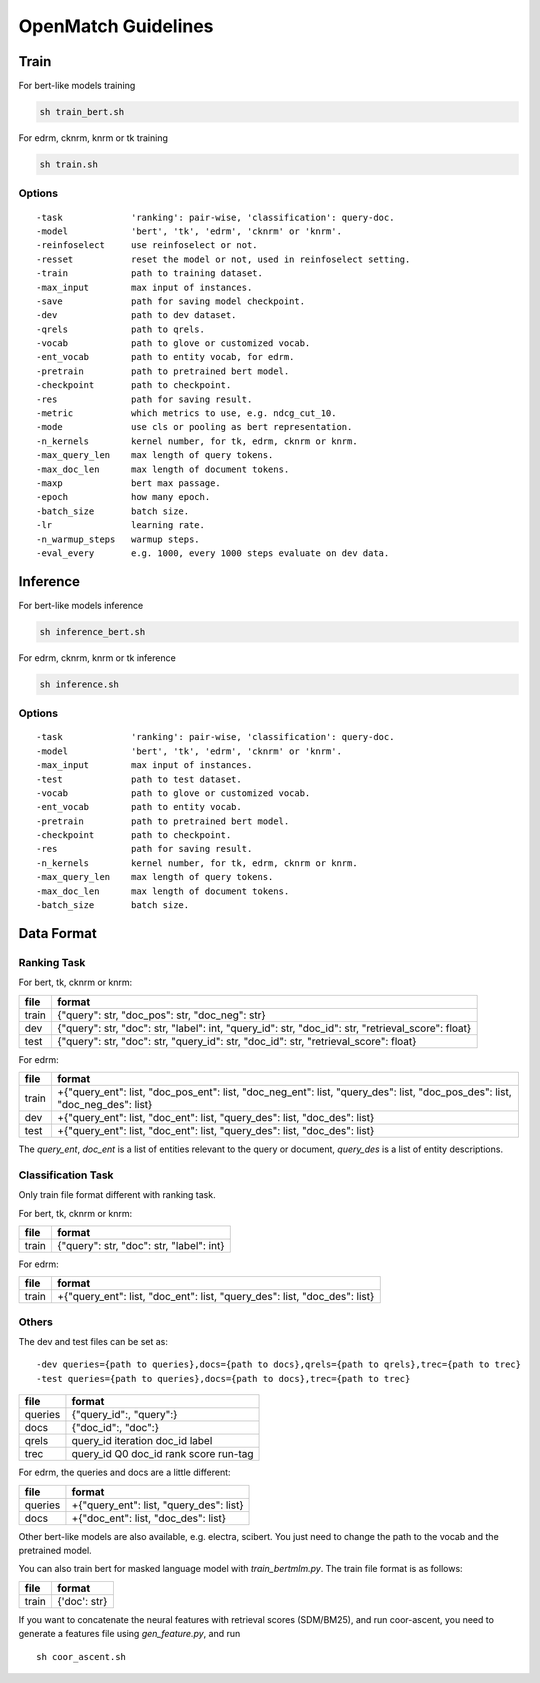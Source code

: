 OpenMatch Guidelines
=====================

Train
-----

For bert-like models training

.. code:: shell

    sh train_bert.sh

For edrm, cknrm, knrm or tk training

.. code:: shell

    sh train.sh

Options
~~~~~~~

::

    -task             'ranking': pair-wise, 'classification': query-doc.
    -model            'bert', 'tk', 'edrm', 'cknrm' or 'knrm'.
    -reinfoselect     use reinfoselect or not.
    -resset           reset the model or not, used in reinfoselect setting.
    -train            path to training dataset.
    -max_input        max input of instances.
    -save             path for saving model checkpoint.
    -dev              path to dev dataset.
    -qrels            path to qrels.
    -vocab            path to glove or customized vocab.
    -ent_vocab        path to entity vocab, for edrm.
    -pretrain         path to pretrained bert model.
    -checkpoint       path to checkpoint.
    -res              path for saving result.
    -metric           which metrics to use, e.g. ndcg_cut_10.
    -mode             use cls or pooling as bert representation.
    -n_kernels        kernel number, for tk, edrm, cknrm or knrm.
    -max_query_len    max length of query tokens.
    -max_doc_len      max length of document tokens.
    -maxp             bert max passage.
    -epoch            how many epoch.
    -batch_size       batch size.
    -lr               learning rate.
    -n_warmup_steps   warmup steps.
    -eval_every       e.g. 1000, every 1000 steps evaluate on dev data.

Inference
---------

For bert-like models inference

.. code:: shell

    sh inference_bert.sh

For edrm, cknrm, knrm or tk inference

.. code:: shell

    sh inference.sh

Options
~~~~~~~

::

    -task             'ranking': pair-wise, 'classification': query-doc.
    -model            'bert', 'tk', 'edrm', 'cknrm' or 'knrm'.
    -max_input        max input of instances.
    -test             path to test dataset.
    -vocab            path to glove or customized vocab.
    -ent_vocab        path to entity vocab.
    -pretrain         path to pretrained bert model.
    -checkpoint       path to checkpoint.
    -res              path for saving result.
    -n_kernels        kernel number, for tk, edrm, cknrm or knrm.
    -max_query_len    max length of query tokens.
    -max_doc_len      max length of document tokens.
    -batch_size       batch size.

Data Format
-----------

Ranking Task
~~~~~~~~~~~~

For bert, tk, cknrm or knrm:

+---------+---------------------------------------------------------------------------------------------------------+
| file    | format                                                                                                  |
+=========+=========================================================================================================+
| train   | {"query": str, "doc\_pos": str, "doc\_neg": str}                                                        |
+---------+---------------------------------------------------------------------------------------------------------+
| dev     | {"query": str, "doc": str, "label": int, "query\_id": str, "doc\_id": str, "retrieval\_score": float}   |
+---------+---------------------------------------------------------------------------------------------------------+
| test    | {"query": str, "doc": str, "query\_id": str, "doc\_id": str, "retrieval\_score": float}                 |
+---------+---------------------------------------------------------------------------------------------------------+

For edrm:

+---------+-----------------------------------------------------------------------------------------------------------------------------------------+
| file    | format                                                                                                                                  |
+=========+=========================================================================================================================================+
| train   | +{"query\_ent": list, "doc\_pos\_ent": list, "doc\_neg\_ent": list, "query\_des": list, "doc\_pos\_des": list, "doc\_neg\_des": list}   |
+---------+-----------------------------------------------------------------------------------------------------------------------------------------+
| dev     | +{"query\_ent": list, "doc\_ent": list, "query\_des": list, "doc\_des": list}                                                           |
+---------+-----------------------------------------------------------------------------------------------------------------------------------------+
| test    | +{"query\_ent": list, "doc\_ent": list, "query\_des": list, "doc\_des": list}                                                           |
+---------+-----------------------------------------------------------------------------------------------------------------------------------------+

The *query\_ent*, *doc\_ent* is a list of entities relevant to the query
or document, *query\_des* is a list of entity descriptions.

Classification Task
~~~~~~~~~~~~~~~~~~~

Only train file format different with ranking task.

For bert, tk, cknrm or knrm:

+---------+--------------------------------------------+
| file    | format                                     |
+=========+============================================+
| train   | {"query": str, "doc": str, "label": int}   |
+---------+--------------------------------------------+

For edrm:

+---------+---------------------------------------------------------------------------------+
| file    | format                                                                          |
+=========+=================================================================================+
| train   | +{"query\_ent": list, "doc\_ent": list, "query\_des": list, "doc\_des": list}   |
+---------+---------------------------------------------------------------------------------+

Others
~~~~~~

The dev and test files can be set as:

::

    -dev queries={path to queries},docs={path to docs},qrels={path to qrels},trec={path to trec}
    -test queries={path to queries},docs={path to docs},trec={path to trec}

+-----------+-------------------------------------------+
| file      | format                                    |
+===========+===========================================+
| queries   | {"query\_id":, "query":}                  |
+-----------+-------------------------------------------+
| docs      | {"doc\_id":, "doc":}                      |
+-----------+-------------------------------------------+
| qrels     | query\_id iteration doc\_id label         |
+-----------+-------------------------------------------+
| trec      | query\_id Q0 doc\_id rank score run-tag   |
+-----------+-------------------------------------------+

For edrm, the queries and docs are a little different:

+-----------+---------------------------------------------+
| file      | format                                      |
+===========+=============================================+
| queries   | +{"query\_ent": list, "query\_des": list}   |
+-----------+---------------------------------------------+
| docs      | +{"doc\_ent": list, "doc\_des": list}       |
+-----------+---------------------------------------------+

Other bert-like models are also available, e.g. electra, scibert. You
just need to change the path to the vocab and the pretrained model.

You can also train bert for masked language model with
*train\_bertmlm.py*. The train file format is as follows:

+---------+----------------+
| file    | format         |
+=========+================+
| train   | {'doc': str}   |
+---------+----------------+

If you want to concatenate the neural features with retrieval scores
(SDM/BM25), and run coor-ascent, you need to generate a features file
using *gen\_feature.py*, and run

::

    sh coor_ascent.sh

